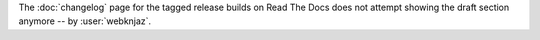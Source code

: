 The :doc:`changelog` page for the tagged release builds on
Read The Docs does not attempt showing the draft section
anymore -- by :user:`webknjaz`.
